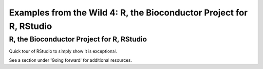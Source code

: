 .. contents::
   :depth: 3.0
..

Examples from the Wild 4: R, the Bioconductor Project for R, RStudio
====================================================================

R, the Bioconductor Project for R, RStudio
~~~~~~~~~~~~~~~~~~~~~~~~~~~~~~~~~~~~~~~~~~

Quick tour of RStudio to simply show it is exceptional.

See a section under 'Going forward' for additional resources.
